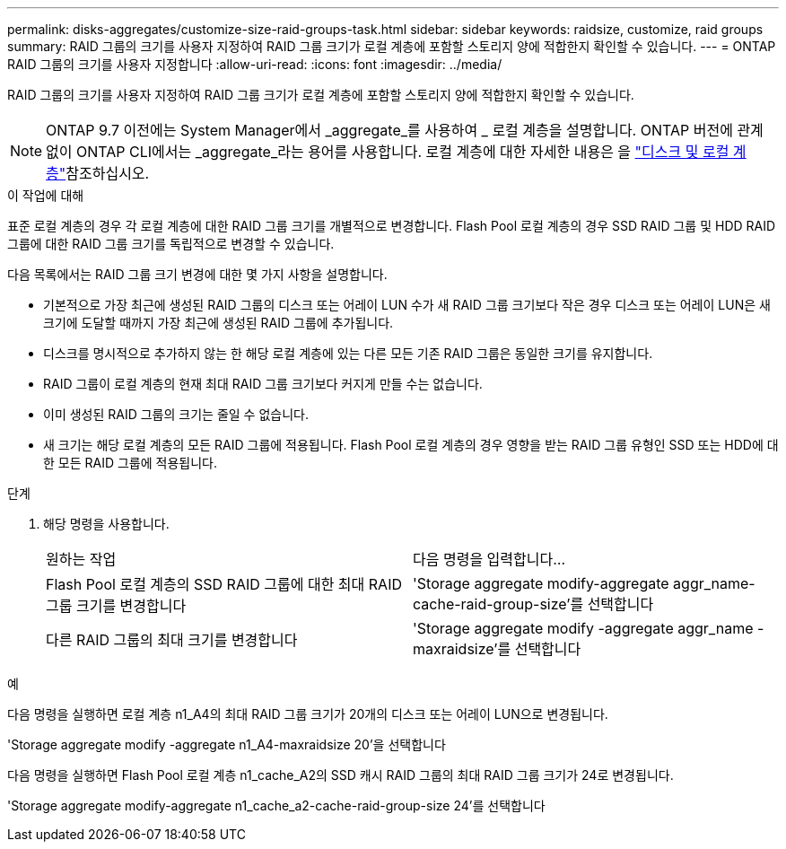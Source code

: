 ---
permalink: disks-aggregates/customize-size-raid-groups-task.html 
sidebar: sidebar 
keywords: raidsize, customize, raid groups 
summary: RAID 그룹의 크기를 사용자 지정하여 RAID 그룹 크기가 로컬 계층에 포함할 스토리지 양에 적합한지 확인할 수 있습니다. 
---
= ONTAP RAID 그룹의 크기를 사용자 지정합니다
:allow-uri-read: 
:icons: font
:imagesdir: ../media/


[role="lead"]
RAID 그룹의 크기를 사용자 지정하여 RAID 그룹 크기가 로컬 계층에 포함할 스토리지 양에 적합한지 확인할 수 있습니다.


NOTE: ONTAP 9.7 이전에는 System Manager에서 _aggregate_를 사용하여 _ 로컬 계층을 설명합니다. ONTAP 버전에 관계없이 ONTAP CLI에서는 _aggregate_라는 용어를 사용합니다. 로컬 계층에 대한 자세한 내용은 을 link:../disks-aggregates/index.html["디스크 및 로컬 계층"]참조하십시오.

.이 작업에 대해
표준 로컬 계층의 경우 각 로컬 계층에 대한 RAID 그룹 크기를 개별적으로 변경합니다. Flash Pool 로컬 계층의 경우 SSD RAID 그룹 및 HDD RAID 그룹에 대한 RAID 그룹 크기를 독립적으로 변경할 수 있습니다.

다음 목록에서는 RAID 그룹 크기 변경에 대한 몇 가지 사항을 설명합니다.

* 기본적으로 가장 최근에 생성된 RAID 그룹의 디스크 또는 어레이 LUN 수가 새 RAID 그룹 크기보다 작은 경우 디스크 또는 어레이 LUN은 새 크기에 도달할 때까지 가장 최근에 생성된 RAID 그룹에 추가됩니다.
* 디스크를 명시적으로 추가하지 않는 한 해당 로컬 계층에 있는 다른 모든 기존 RAID 그룹은 동일한 크기를 유지합니다.
* RAID 그룹이 로컬 계층의 현재 최대 RAID 그룹 크기보다 커지게 만들 수는 없습니다.
* 이미 생성된 RAID 그룹의 크기는 줄일 수 없습니다.
* 새 크기는 해당 로컬 계층의 모든 RAID 그룹에 적용됩니다. Flash Pool 로컬 계층의 경우 영향을 받는 RAID 그룹 유형인 SSD 또는 HDD에 대한 모든 RAID 그룹에 적용됩니다.


.단계
. 해당 명령을 사용합니다.
+
|===


| 원하는 작업 | 다음 명령을 입력합니다... 


 a| 
Flash Pool 로컬 계층의 SSD RAID 그룹에 대한 최대 RAID 그룹 크기를 변경합니다
 a| 
'Storage aggregate modify-aggregate aggr_name-cache-raid-group-size'를 선택합니다



 a| 
다른 RAID 그룹의 최대 크기를 변경합니다
 a| 
'Storage aggregate modify -aggregate aggr_name -maxraidsize'를 선택합니다

|===


.예
다음 명령을 실행하면 로컬 계층 n1_A4의 최대 RAID 그룹 크기가 20개의 디스크 또는 어레이 LUN으로 변경됩니다.

'Storage aggregate modify -aggregate n1_A4-maxraidsize 20'을 선택합니다

다음 명령을 실행하면 Flash Pool 로컬 계층 n1_cache_A2의 SSD 캐시 RAID 그룹의 최대 RAID 그룹 크기가 24로 변경됩니다.

'Storage aggregate modify-aggregate n1_cache_a2-cache-raid-group-size 24'를 선택합니다
